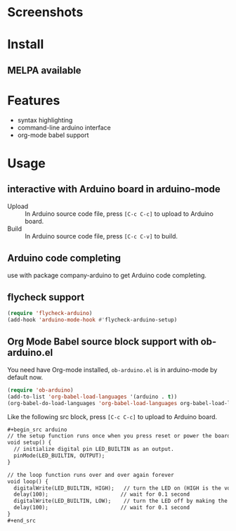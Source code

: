 * Screenshots

#+ATTR_ORG: :width 600
#+ATTR_LATEX: :width 6.0in
#+ATTR_HTML: :width 600px
[[file:arduino-mode.png]]

* Install

** MELPA available

* Features

- syntax highlighting
- command-line arduino interface
- org-mode babel support

* Usage

** interactive with Arduino board in arduino-mode

- Upload :: In Arduino source code file, press =[C-c C-c]= to upload to Arduino board.
- Build :: In Arduino source code file, press =[C-c C-v]= to build.

** Arduino code completing

use with package company-arduino to get Arduino code completing.

** flycheck support

#+begin_src emacs-lisp
(require 'flycheck-arduino)
(add-hook 'arduino-mode-hook #'flycheck-arduino-setup)
#+end_src

** Org Mode Babel source block support with ob-arduino.el

You need have Org-mode installed, ~ob-arduino.el~ is in arduino-mode by default now.

#+begin_src emacs-lisp
(require 'ob-arduino)
(add-to-list 'org-babel-load-languages '(arduino . t))
(org-babel-do-load-languages 'org-babel-load-languages org-babel-load-languages)
#+end_src

Like the following src block, press =[C-c C-c]= to upload to Arduino board.

#+begin_src org
,#+begin_src arduino
// the setup function runs once when you press reset or power the board
void setup() {
  // initialize digital pin LED_BUILTIN as an output.
  pinMode(LED_BUILTIN, OUTPUT);
}

// the loop function runs over and over again forever
void loop() {
  digitalWrite(LED_BUILTIN, HIGH);   // turn the LED on (HIGH is the voltage level)
  delay(100);                       // wait for 0.1 second
  digitalWrite(LED_BUILTIN, LOW);    // turn the LED off by making the voltage LOW
  delay(100);                       // wait for 0.1 second
}
,#+end_src
#+end_src
